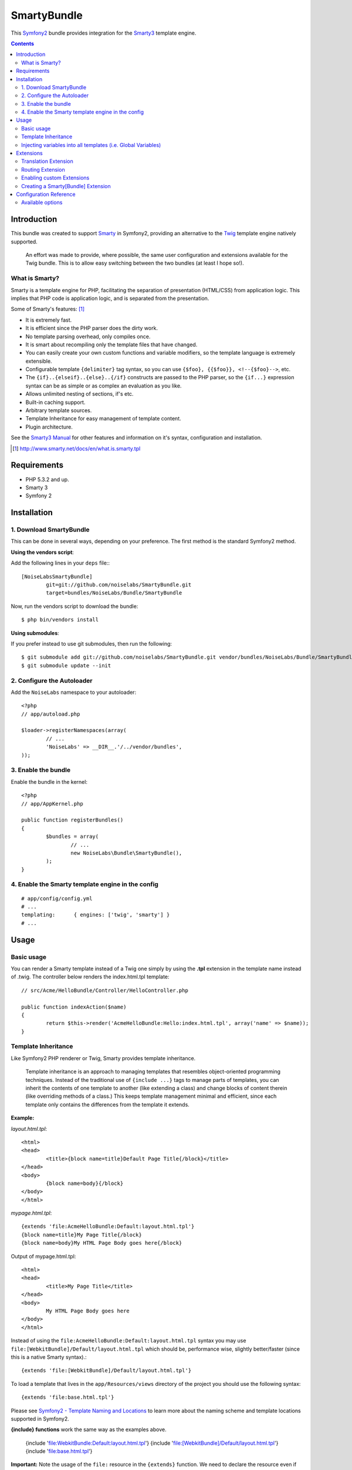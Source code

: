 SmartyBundle
============

This `Symfony2 <http://symfony.com/>`_ bundle provides integration for the `Smarty3 <http://www.smarty.net/>`_ template engine.

.. contents:: Contents

Introduction
------------

This bundle was created to support `Smarty <http://www.smarty.net/>`_ in Symfony2, providing an alternative to the `Twig <http://twig.sensiolabs.org/>`_ template engine natively supported.

	An effort was made to provide, where possible, the same user configuration and extensions available for the Twig bundle. This is to allow easy switching between the two bundles (at least I hope so!).

What is Smarty?
+++++++++++++++

Smarty is a template engine for PHP, facilitating the separation of presentation (HTML/CSS) from application logic. This implies that PHP code is application logic, and is separated from the presentation.

Some of Smarty's features: [#]_

* It is extremely fast.
* It is efficient since the PHP parser does the dirty work.
* No template parsing overhead, only compiles once.
* It is smart about recompiling only the template files that have changed.
* You can easily create your own custom functions and variable modifiers, so the template language is extremely extensible.
* Configurable template ``{delimiter}`` tag syntax, so you can use ``{$foo}, {{$foo}}, <!--{$foo}-->``, etc.
* The ``{if}..{elseif}..{else}..{/if}`` constructs are passed to the PHP parser, so the ``{if...}`` expression syntax can be as simple or as complex an evaluation as you like.
* Allows unlimited nesting of sections, if's etc.
* Built-in caching support.
* Arbitrary template sources.
* Template Inheritance for easy management of template content.
* Plugin architecture.

See the `Smarty3 Manual <http://www.smarty.net/docs/en/>`_ for other features and information on it's syntax, configuration and installation.

.. [#] http://www.smarty.net/docs/en/what.is.smarty.tpl

Requirements
------------

* PHP 5.3.2 and up.
* Smarty 3
* Symfony 2

Installation
------------

1. Download SmartyBundle
++++++++++++++++++++++++

This can be done in several ways, depending on your preference. The first method is the standard Symfony2 method.

**Using the vendors script**:

Add the following lines in your ``deps`` file:::

	[NoiseLabsSmartyBundle]
		git=git://github.com/noiselabs/SmartyBundle.git
		target=bundles/NoiseLabs/Bundle/SmartyBundle

Now, run the vendors script to download the bundle::

	$ php bin/vendors install


**Using submodules**:

If you prefer instead to use git submodules, then run the following::

	$ git submodule add git://github.com/noiselabs/SmartyBundle.git vendor/bundles/NoiseLabs/Bundle/SmartyBundle
	$ git submodule update --init

2. Configure the Autoloader
+++++++++++++++++++++++++++

Add the ``NoiseLabs`` namespace to your autoloader::

	<?php
	// app/autoload.php

	$loader->registerNamespaces(array(
		// ...
		'NoiseLabs' => __DIR__.'/../vendor/bundles',
	));


3. Enable the bundle
++++++++++++++++++++

Enable the bundle in the kernel::

	<?php
	// app/AppKernel.php

	public function registerBundles()
	{
		$bundles = array(
			// ...
			new NoiseLabs\Bundle\SmartyBundle(),
		);
	}

4. Enable the Smarty template engine in the config
++++++++++++++++++++++++++++++++++++++++++++++++++

::

	# app/config/config.yml
	# ...
	templating:      { engines: ['twig', 'smarty'] }
	# ...

Usage
-----

Basic usage
+++++++++++

You can render a Smarty template instead of a Twig one simply by using the **.tpl** extension in the template name instead of .twig. The controller below renders the index.html.tpl template::

	// src/Acme/HelloBundle/Controller/HelloController.php

	public function indexAction($name)
	{
		return $this->render('AcmeHelloBundle:Hello:index.html.tpl', array('name' => $name));
	}

Template Inheritance
++++++++++++++++++++

Like Symfony2 PHP renderer or Twig, Smarty provides template inheritance.

	Template inheritance is an approach to managing templates that resembles object-oriented programming techniques. Instead of the traditional use of ``{include ...}`` tags to manage parts of templates, you can inherit the contents of one template to another (like extending a class) and change blocks of content therein (like overriding methods of a class.) This keeps template management minimal and efficient, since each template only contains the differences from the template it extends.

**Example:**

`layout.html.tpl`::

	<html>
	<head>
		<title>{block name=title}Default Page Title{/block}</title>
	</head>
	<body>
		{block name=body}{/block}
	</body>
	</html>

`mypage.html.tpl`::

	{extends 'file:AcmeHelloBundle:Default:layout.html.tpl'}
	{block name=title}My Page Title{/block}
	{block name=body}My HTML Page Body goes here{/block}

Output of mypage.html.tpl::

	<html>
	<head>
		<title>My Page Title</title>
	</head>
	<body>
		My HTML Page Body goes here
	</body>
	</html>

Instead of using the ``file:AcmeHelloBundle:Default:layout.html.tpl`` syntax you may use ``file:[WebkitBundle]/Default/layout.html.tpl`` which should be, performance wise, slightly better/faster (since this is a native Smarty syntax).::

	{extends 'file:[WebkitBundle]/Default/layout.html.tpl'}

To load a template that lives in the ``app/Resources/views`` directory of the project you should use the following syntax::

	{extends 'file:base.html.tpl'}

Please see `Symfony2 - Template Naming and Locations <http://symfony.com/doc/2.0/book/templating.html#template-naming-locations>`_ to learn more about the naming scheme and template locations supported in Symfony2.

**{include} functions** work the same way as the examples above.

	{include 'file:WebkitBundle:Default:layout.html.tpl'}
	{include 'file:[WebkitBundle]/Default/layout.html.tpl'}
	{include 'file:base.html.tpl'}

**Important:** Note the usage of the ``file:`` resource in the ``{extends}`` function. We need to declare the resource even if the Smarty class variable ``$default_resource_type`` is set to `'file'`. This is required because we need to trigger a function to handle 'logical' file names (only mandatory if you are using the first syntax). Learn more about resources in the `Smarty Resources <http://www.smarty.net/docs/en/resources.tpl>`_ webpage.

	The `.html.tpl` extension can simply be replaced by `.tpl`. We are prefixing with `.html` to stick with the Symfony convention of defining the format (`.html`) and engine (`.tpl`) for each template.

Injecting variables into all templates (i.e. Global Variables)
++++++++++++++++++++++++++++++++++++++++++++++++++++++++++++++

As exemplified in the `Symfony Cookbook <http://symfony.com/doc/current/cookbook/templating/global_variables.html>`_ it is possible to make a variable to be accessible to all the templates you use by configuring your `app/config/config.yml` file::

	# app/config/config.yml
	smarty:
		# ...
		globals:
			ga_tracking: UA-xxxxx-x

Now, the variable ga_tracking is available in all Smarty templates::

	<p>Our google tracking code is: {$ga_tracking} </p>

Extensions
----------

Smarty[Bundle] extensions are packages that add new features to Smarty. The extension architecture implemented in the SmartyBundle is an object-oriented approach to the `plugin system <http://www.smarty.net/docs/en/plugins.tpl>`_ available in Smarty. The implemented architecture was inspired in Twig Extensions.

Each extension object share a common interest (translation, routing, etc.) and provide methods that will be registered as a Smarty plugin before rendering a template. To learn about the plugin ecosystem in Smarty take a look at the `Smarty documentation page <http://www.smarty.net/docs/en/plugins.tpl>`_ on that subject.

The SmartyBundle comes with a few extensions to help you right away. These are described in the next section.

Translation Extension
+++++++++++++++++++++

To help with message translation of static blocks of text in template context, the SmartyBundle, provides a translation extension. This extension is implemented in the class `TranslationExtension <https://github.com/noiselabs/SmartyBundle/tree/master/Extension/TranslationExtension.php>`_.

You may translate a message, in a template, using a block or modifier.

Block::

	{trans}Hello World!{/trans}

	{trans locale="pt_PT"}Hello World!{/trans}

	<!-- If you are curious, the latter returns "Olá mundo!" :) -->

Modifier::

	{"Hello World!"|trans}

	{"Hello World!"|trans:array():"messages":"pt_PT"}

Routing Extension
+++++++++++++++++

*Available soon*.

Enabling custom Extensions
++++++++++++++++++++++++++

To enable a Smarty extension, add it as a regular service in one of your configuration, and tag it with ``smarty.extension``. The creation of the extension itself is described in the next section.

YAML example::

	services:
		smarty.extension.your_extension_name:
			class: Fully\Qualified\Extension\Class\Name
			arguments: [@service]
			tags:
				- { name: smarty.extension }

Creating a Smarty[Bundle] Extension
+++++++++++++++++++++++++++++++++++

An extension is a class that implements the `ExtensionInterface <https://github.com/noiselabs/SmartyBundle/tree/master/Extension/ExtensionInterface.php>`_. To make your life easier an abstract `Extension <https://github.com/noiselabs/SmartyBundle/tree/master/Extension/Extension.php>`_ class is provided, so you can inherit from it instead of implementing the interface.

That way, you just need to implement the getName() method as the ``Extension`` class provides empty implementations for all other methods.

The ``getName()`` method must return a unique identifier for your extension::

	<?php

	namespace NoiseLabs\Bundle\SmartyBundle\Extension;

	class TranslationExtension extends Extension
	{
		public function getName()
		{
			return 'translator';
		}
	}

**Plugins**

Plugins can be registered in an extension via the ``getPlugins()`` method.

Each element in the array returned by ``getPlugins()`` must implement `PluginInterface <https://github.com/noiselabs/SmartyBundle/tree/master/Extension/Plugin/PluginInterface.php>`_.

For each Plugin object 3 parameters are required. The plugin name comes in the first parameter and should be unique for each plugin type. Second parameter is an object of type ``ExtensionInterface`` and third parameter is the name of the method in the extension object used to perform the plugin action.

Please check available method parameters and plugin types in the `Smarty documentation <http://www.smarty.net/docs/en/plugins.tpl>`_.

::

	<?php

	namespace NoiseLabs\Bundle\SmartyBundle\Extension;

	use NoiseLabs\Bundle\SmartyBundle\Extension\Plugin\BlockPlugin;

	class BeautifyExtension extends Extension
	{
		public function getPlugins()
		{
			return array(
				new BlockPlugin('trans', $this, 'blockTrans'),
			);
		}

		public function blockTrans(array $params = array(), $message = null, $template, &$repeat)
		{
			$params = array_merge(array(
				'arguments'	=> array(),
				'domain'	=> 'messages',
				'locale'	=> null,
			), $params);

			return $this->translator->trans($message, $params['arguments'], $params['domain'], $params['locale']);
		}
	}

**Filters**

Filters can be registered in an extension via the ``getFilters()`` method.

Each element in the array returned by ``getFilters()`` must implement `FilterInterface <https://github.com/noiselabs/SmartyBundle/tree/master/Extension/Filter/FilterInterface.php>`_.

::

	<?php

	namespace NoiseLabs\Bundle\SmartyBundle\Extension;

	use NoiseLabs\Bundle\SmartyBundle\Extension\Filter\PreFilter;

	class BeautifyExtension extends Extension
	{
		public function getFilters()
		{
			return array(
				new PreFilter($this, 'htmlTagsTolower'),
			);
		}

		// Convert html tags to be lowercase
		public function htmlTagsTolower($source, \Smarty_Internal_Template $template)
		{
			return preg_replace('!<(\w+)[^>]+>!e', 'strtolower("$1")', $source);
		}
	}

**Globals**

Global variables can be registered in an extension via the ``getGlobals()`` method.

There are no restrictions about the type of the array elements returned by ``getGlobals()``.

::

	<?php

	namespace NoiseLabs\Bundle\SmartyBundle\Extension;

	class GoogleExtension extends Extension
	{
		public function getGlobals()
		{
			return array(
				'ga_tracking' => UA-xxxxx-x
			);
		}
	}

Configuration Reference
-----------------------

The example below uses YAML format. You should adapt if using XML or PHP.

``app/config/config.yml``::

	smarty:

		options:

			# See http://www.smarty.net/docs/en/api.variables.tpl
			allow_php_templates:
			allow_php_templates:
			auto_literal:
			autoload_filters:
			cache_dir:                     %kernel.cache_dir%/smarty/cache
			cache_id:
			cache_lifetime:
			cache_locking:
			cache_modified_check:
			caching:
			caching_type:
			compile_check:
			compile_dir:                   %kernel.cache_dir%/smarty/templates_c
			compile_id:
			compile_locking:
			compiler_class:
			config_booleanize:
			config_dir:                    %kernel.root_dir%/config/smarty
			config_overwrite:
			config_read_hidden:
			debug_tpl:
			debugging:
			debugging_ctrl:
			default_config_type:
			default_modifiers:
			default_resource_type:         file
			default_config_handler_func:
			default_template_handler_func:
			direct_access_security:
			error_reporting:
			escape_html:
			force_cache:
			force_compile:
			locking_timeout:
			merge_compiled_includes:
			php_handling:
			plugins_dir:
			smarty_debug_id:
			template_dir:                  %kernel.root_dir%/Resources/views
			trusted_dir:
			use_include_path:              false
			use_sub_dirs:                  true

		globals:

			# Examples:
			foo:                 "@bar"
			pi:                  3.14

Available options
+++++++++++++++++

allow_php_templates
	By default the PHP template file resource is disabled. Setting $allow_php_templates to TRUE will enable PHP template files.

auto_literal
	The Smarty delimiter tags ``{`` and ``}`` will be ignored so long as they are surrounded by white space. This behavior can be disabled by setting auto_literal to false.

autoload_filters
	If there are some filters that you wish to load on every template invocation, you can specify them using this variable and Smarty will automatically load them for you. The variable is an associative array where keys are filter types and values are arrays of the filter names.

cache_dir
	This is the name of the directory where template caches are stored. By default this is ``%kernel.cache_dir%/smarty/cache``. **This directory must be writeable by the web server**.

cache_id
	Persistent cache_id identifier. As an alternative to passing the same ``$cache_id`` to each and every function call, you can set this ``$cache_id`` and it will be used implicitly thereafter. With a ``$cache_id`` you can have multiple cache files for a single call to ``display()`` or ``fetch()`` depending for example from different content of the same template.

cache_lifetime
	This is the length of time in seconds that a template cache is valid. Once this time has expired, the cache will be regenerated. See the  `Smarty documentation page <http://www.smarty.net/docs/en/variable.cache.lifetime.tpl>`_ for more details.

cache_locking
	Cache locking avoids concurrent cache generation. This means resource intensive pages can be generated only once, even if they've been requested multiple times in the same moment. Cache locking is disabled by default.

cache_modified_check
	If set to ``TRUE``, Smarty will respect the If-Modified-Since header sent from the client. If the cached file timestamp has not changed since the last visit, then a '304: Not Modified' header will be sent instead of the content. This works only on cached content without ``{insert}`` tags.

caching
	This tells Smarty whether or not to cache the output of the templates to the ``$cache_dir``. By default this is set to the constant ``Smarty::CACHING_OFF``. If your templates consistently generate the same content, it is advisable to turn on ``$caching``, as this may result in significant performance gains.

caching_type
	This property specifies the name of the caching handler to use. It defaults to file, enabling the internal filesystem based cache handler.

compile_check
	Upon each invocation of the PHP application, Smarty tests to see if the current template has changed (different timestamp) since the last time it was compiled. If it has changed, it recompiles that template. If the template has yet not been compiled at all, it will compile regardless of this setting. By default this variable is set to ``TRUE``. Once an application is put into production (ie the templates won't be changing), the compile check step is no longer needed. Be sure to set $compile_check to ``FALSE`` for maximum performance. Note that if you change this to ``FALSE`` and a template file is changed, you will *not* see the change since the template will not get recompiled. If $caching is enabled and $compile_check is enabled, then the cache files will get regenerated if an involved template file or config file was updated. As of Smarty 3.1 ``$compile_check`` can be set to the value ``Smarty::COMPILECHECK_CACHEMISS``. This enables Smarty to revalidate the compiled template, once a cache file is regenerated. So if there was a cached template, but it's expired, Smarty will run a single compile_check before regenerating the cache.

compile_dir
	This is the name of the directory where compiled templates are located. By default this is ``%kernel.cache_dir%/smarty/templates_c``. **This directory must be writeable by the web server**.

compile_id
	Persistant compile identifier. As an alternative to passing the same ``$compile_id`` to each and every function call, you can set this $compile_id and it will be used implicitly thereafter. With a ``$compile_id`` you can work around the limitation that you cannot use the same ``$compile_dir`` for different ``$template_dirs``. If you set a distinct ``$compile_id`` for each ``$template_dir`` then Smarty can tell the compiled templates apart by their ``$compile_id``. If you have for example a prefilter that localizes your templates (that is: translates language dependend parts) at compile time, then you could use the current language as ``$compile_id`` and you will get a set of compiled templates for each language you use. Another application would be to use the same compile directory across multiple domains / multiple virtual hosts.

compile_locking
	Compile locking avoids concurrent compilation of the same template. Compile locking is enabled by default.

compiler_class
	Specifies the name of the compiler class that Smarty will use to compile the templates. The default is 'Smarty_Compiler'. For advanced users only.

config_booleanize
	If set to ``TRUE``, config files values of ``on/true/yes`` and ``off/false/no`` get converted to boolean values automatically. This way you can use the values in the template like so: ``{if #foobar#}...{/if}``. If ``foobar`` was ``on``, ``true`` or ``yes``, the ``{if}`` statement will execute. Defaults to ``TRUE``.

config_dir
	This is the directory used to store config files used in the templates. Default is ``%kernel.root_dir%/config/smarty``.

config_overwrite
	If set to ``TRUE``, the default then variables read in from config files will overwrite each other. Otherwise, the variables will be pushed onto an array. This is helpful if you want to store arrays of data in config files, just list each element multiple times.

config_read_hidden
	If set to ``TRUE``, hidden sections ie section names beginning with a period(.) in config files can be read from templates. Typically you would leave this ``FALSE``, that way you can store sensitive data in the config files such as database parameters and not worry about the template loading them. ``FALSE`` by default.

debug_tpl
	This is the name of the template file used for the debugging console. By default, it is named ``debug.tpl`` and is located in the ``SMARTY_DIR``.

debugging
	This enables the debugging console. The console is a javascript popup window that informs you of the included templates, variables assigned from php and config file variables for the current script. It does not show variables assigned within a template with the ``{assign}`` function.

debugging_ctrl
	This allows alternate ways to enable debugging. ``NONE`` means no alternate methods are allowed. ``URL`` means when the keyword ``SMARTY_DEBUG`` is found in the ``QUERY_STRING``, debugging is enabled for that invocation of the script. If ``$debugging`` is ``TRUE``, this value is ignored.

default_config_type
	This tells smarty what resource type to use for config files. The default value is ``file``, meaning that ``$smarty->configLoad('test.conf')`` and ``$smarty->configLoad('file:test.conf')`` are identical in meaning.

default_modifiers
	This is an array of modifiers to implicitly apply to every variable in a template. For example, to HTML-escape every variable by default, use ``array('escape:"htmlall"')``. To make a variable exempt from default modifiers, add the 'nofilter' attribute to the output tag such as ``{$var nofilter}``.

default_resource_type
	This tells smarty what resource type to use implicitly. The default value is file, meaning that ``{include 'index.tpl'}`` and ``{include 'file:index.tpl'}`` are identical in meaning.

default_config_handler_func
	This function is called when a config file cannot be obtained from its resource.

default_template_handler_func
	This function is called when a template cannot be obtained from its resource.

direct_access_security
	Direct access security inhibits direct browser access to compiled or cached template files. Direct access security is enabled by default.

error_reporting
	When this value is set to a non-null-value it's value is used as php's error_reporting level inside of ``display()`` and ``fetch()``.

escape_html
	Setting ``$escape_html`` to ``TRUE`` will escape all template variable output by wrapping it in ``htmlspecialchars({$output}``, ``ENT_QUOTES``, ``SMARTY_RESOURCE_CHAR_SET``);, which is the same as ``{$variable|escape:"html"}``. Template designers can choose to selectively disable this feature by adding the ``nofilter`` flag: ``{$variable nofilter}``. This is a compile time option. If you change the setting you must make sure that the templates get recompiled.

force_cache
	This forces Smarty to (re)cache templates on every invocation. It does not override the ``$caching`` level, but merely pretends the template has never been cached before.

force_compile
	This forces Smarty to (re)compile templates on every invocation. This setting overrides ``$compile_check``. By default this is ``FALSE``. This is handy for development and debugging. It should never be used in a production environment. If ``$caching`` is enabled, the cache file(s) will be regenerated every time.

locking_timeout
	This is maximum time in seconds a cache lock is valid to avoid dead locks. The deafult value is 10 seconds.

merge_compiled_includes
	By setting ``$merge_compiled_includes`` to ``TRUE`` Smarty will merge the compiled template code of subtemplates into the compiled code of the main template. This increases rendering speed of templates using a many different sub-templates. Individual sub-templates can be merged by setting the inline option flag within the ``{include}`` tag. ``$merge_compiled_includes`` does not have to be enabled for the inline merge.

php_handling
	This tells Smarty how to handle PHP code embedded in the templates. There are four possible settings, the default being ``Smarty::PHP_PASSTHRU``. Note that this does NOT affect php code within ``{php}{/php}`` tags in the template. Settings: ``Smarty::PHP_PASSTHRU`` - Smarty echos tags as-is; ``Smarty::PHP_QUOTE`` - Smarty quotes the tags as html entities; ``Smarty::PHP_REMOVE`` - Smarty removes the tags from the templates; ``Smarty::PHP_ALLOW`` - Smarty will execute the tags as PHP code.

plugins_dir
	This is the directory or directories where Smarty will look for the plugins that it needs. Default is ``plugins/`` under the ``SMARTY_DIR``. If you supply a relative path, Smarty will first look under the ``SMARTY_DIR``, then relative to the current working directory, then relative to the PHP include_path. If ``$plugins_dir`` is an array of directories, Smarty will search for your plugin in each plugin directory in the order they are given. **While using the SmartyBundle you may add plugins by setting services tagged with smarty.extension. See section Extensions for more information.**

smarty_debug_id
	The value of ``$smarty_debug_id`` defines the URL keyword to enable debugging at browser level. The default value is ``SMARTY_DEBUG``.

template_dir
	This is the name of the default template directory. If you do not supply a resource type when including files, they will be found here. By default this is ``%kernel.root_dir%/Resources/views``. ``$template_dir`` can also be an array of directory paths: Smarty will traverse the directories and stop on the first matching template found. **Note that the SmartyEngine included in this bundle already add the template directory of each registered Bundle**.

trusted_dir
	``$trusted_dir`` is only for use when security is enabled. This is an array of all directories that are considered trusted. Trusted directories are where you keep php scripts that are executed directly from the templates with ``{include_php}``.

use_include_path
	This tells smarty to respect the ``include_path`` within the ``File Template Resource`` handler and the plugin loader to resolve the directories known to $template_dir. The flag also makes the plugin loader check the ``include_path`` for ``$plugins_dir``.

use_sub_dirs
	Smarty will create subdirectories under the compiled templates and cache directories if $use_sub_dirs is set to ``TRUE``, default is ``FALSE``. In an environment where there are potentially tens of thousands of files created, this may help the filesystem speed. On the other hand, some environments do not allow PHP processes to create directories, so this must be disabled which is the default. Sub directories are more efficient, so use them if you can. Theoretically you get much better perfomance on a filesystem with 10 directories each having 100 files, than with 1 directory having 1000 files. This was certainly the case with Solaris 7 (UFS)... with newer filesystems such as ext3 and especially reiserfs, the difference is almost nothing.
